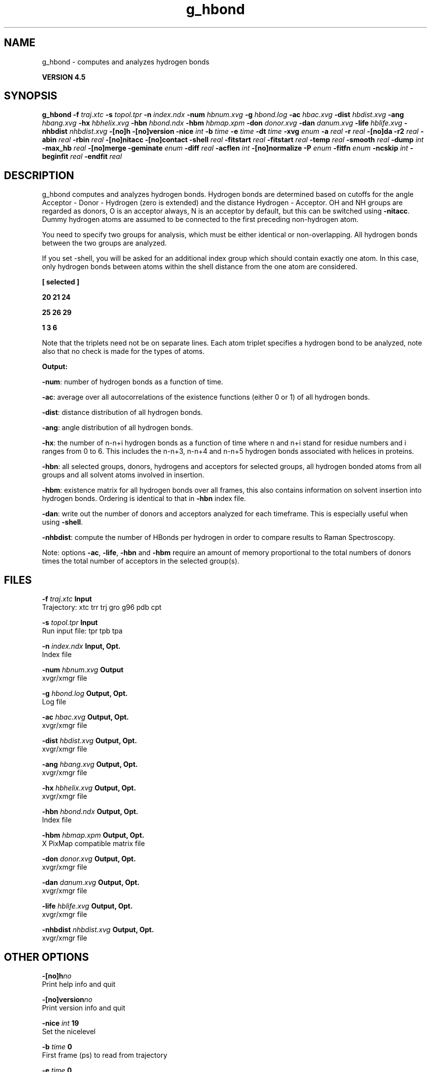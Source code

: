 .TH g_hbond 1 "Thu 26 Aug 2010" "" "GROMACS suite, VERSION 4.5"
.SH NAME
g_hbond - computes and analyzes hydrogen bonds

.B VERSION 4.5
.SH SYNOPSIS
\f3g_hbond\fP
.BI "\-f" " traj.xtc "
.BI "\-s" " topol.tpr "
.BI "\-n" " index.ndx "
.BI "\-num" " hbnum.xvg "
.BI "\-g" " hbond.log "
.BI "\-ac" " hbac.xvg "
.BI "\-dist" " hbdist.xvg "
.BI "\-ang" " hbang.xvg "
.BI "\-hx" " hbhelix.xvg "
.BI "\-hbn" " hbond.ndx "
.BI "\-hbm" " hbmap.xpm "
.BI "\-don" " donor.xvg "
.BI "\-dan" " danum.xvg "
.BI "\-life" " hblife.xvg "
.BI "\-nhbdist" " nhbdist.xvg "
.BI "\-[no]h" ""
.BI "\-[no]version" ""
.BI "\-nice" " int "
.BI "\-b" " time "
.BI "\-e" " time "
.BI "\-dt" " time "
.BI "\-xvg" " enum "
.BI "\-a" " real "
.BI "\-r" " real "
.BI "\-[no]da" ""
.BI "\-r2" " real "
.BI "\-abin" " real "
.BI "\-rbin" " real "
.BI "\-[no]nitacc" ""
.BI "\-[no]contact" ""
.BI "\-shell" " real "
.BI "\-fitstart" " real "
.BI "\-fitstart" " real "
.BI "\-temp" " real "
.BI "\-smooth" " real "
.BI "\-dump" " int "
.BI "\-max_hb" " real "
.BI "\-[no]merge" ""
.BI "\-geminate" " enum "
.BI "\-diff" " real "
.BI "\-acflen" " int "
.BI "\-[no]normalize" ""
.BI "\-P" " enum "
.BI "\-fitfn" " enum "
.BI "\-ncskip" " int "
.BI "\-beginfit" " real "
.BI "\-endfit" " real "
.SH DESCRIPTION
\&g_hbond computes and analyzes hydrogen bonds. Hydrogen bonds are
\&determined based on cutoffs for the angle Acceptor \- Donor \- Hydrogen
\&(zero is extended) and the distance Hydrogen \- Acceptor.
\&OH and NH groups are regarded as donors, O is an acceptor always,
\&N is an acceptor by default, but this can be switched using
\&\fB \-nitacc\fR. Dummy hydrogen atoms are assumed to be connected
\&to the first preceding non\-hydrogen atom.


\&You need to specify two groups for analysis, which must be either
\&identical or non\-overlapping. All hydrogen bonds between the two
\&groups are analyzed.


\&If you set \-shell, you will be asked for an additional index group
\&which should contain exactly one atom. In this case, only hydrogen
\&bonds between atoms within the shell distance from the one atom are
\&considered.


\&\fB 
\&[ selected ]

\&     20    21    24

\&     25    26    29

\&      1     3     6

\&\fR

\&Note that the triplets need not be on separate lines.
\&Each atom triplet specifies a hydrogen bond to be analyzed,
\&note also that no check is made for the types of atoms.


\&\fB Output:\fR

\&\fB \-num\fR:  number of hydrogen bonds as a function of time.

\&\fB \-ac\fR:   average over all autocorrelations of the existence
\&functions (either 0 or 1) of all hydrogen bonds.

\&\fB \-dist\fR: distance distribution of all hydrogen bonds.

\&\fB \-ang\fR:  angle distribution of all hydrogen bonds.

\&\fB \-hx\fR:   the number of n\-n+i hydrogen bonds as a function of time
\&where n and n+i stand for residue numbers and i ranges from 0 to 6.
\&This includes the n\-n+3, n\-n+4 and n\-n+5 hydrogen bonds associated
\&with helices in proteins.

\&\fB \-hbn\fR:  all selected groups, donors, hydrogens and acceptors
\&for selected groups, all hydrogen bonded atoms from all groups and
\&all solvent atoms involved in insertion.

\&\fB \-hbm\fR:  existence matrix for all hydrogen bonds over all
\&frames, this also contains information on solvent insertion
\&into hydrogen bonds. Ordering is identical to that in \fB \-hbn\fR
\&index file.

\&\fB \-dan\fR: write out the number of donors and acceptors analyzed for
\&each timeframe. This is especially useful when using \fB \-shell\fR.

\&\fB \-nhbdist\fR: compute the number of HBonds per hydrogen in order to
\&compare results to Raman Spectroscopy.
\&


\&Note: options \fB \-ac\fR, \fB \-life\fR, \fB \-hbn\fR and \fB \-hbm\fR
\&require an amount of memory proportional to the total numbers of donors
\&times the total number of acceptors in the selected group(s).
.SH FILES
.BI "\-f" " traj.xtc" 
.B Input
 Trajectory: xtc trr trj gro g96 pdb cpt 

.BI "\-s" " topol.tpr" 
.B Input
 Run input file: tpr tpb tpa 

.BI "\-n" " index.ndx" 
.B Input, Opt.
 Index file 

.BI "\-num" " hbnum.xvg" 
.B Output
 xvgr/xmgr file 

.BI "\-g" " hbond.log" 
.B Output, Opt.
 Log file 

.BI "\-ac" " hbac.xvg" 
.B Output, Opt.
 xvgr/xmgr file 

.BI "\-dist" " hbdist.xvg" 
.B Output, Opt.
 xvgr/xmgr file 

.BI "\-ang" " hbang.xvg" 
.B Output, Opt.
 xvgr/xmgr file 

.BI "\-hx" " hbhelix.xvg" 
.B Output, Opt.
 xvgr/xmgr file 

.BI "\-hbn" " hbond.ndx" 
.B Output, Opt.
 Index file 

.BI "\-hbm" " hbmap.xpm" 
.B Output, Opt.
 X PixMap compatible matrix file 

.BI "\-don" " donor.xvg" 
.B Output, Opt.
 xvgr/xmgr file 

.BI "\-dan" " danum.xvg" 
.B Output, Opt.
 xvgr/xmgr file 

.BI "\-life" " hblife.xvg" 
.B Output, Opt.
 xvgr/xmgr file 

.BI "\-nhbdist" " nhbdist.xvg" 
.B Output, Opt.
 xvgr/xmgr file 

.SH OTHER OPTIONS
.BI "\-[no]h"  "no    "
 Print help info and quit

.BI "\-[no]version"  "no    "
 Print version info and quit

.BI "\-nice"  " int" " 19" 
 Set the nicelevel

.BI "\-b"  " time" " 0     " 
 First frame (ps) to read from trajectory

.BI "\-e"  " time" " 0     " 
 Last frame (ps) to read from trajectory

.BI "\-dt"  " time" " 0     " 
 Only use frame when t MOD dt = first time (ps)

.BI "\-xvg"  " enum" " xmgrace" 
 xvg plot formatting: \fB xmgrace\fR, \fB xmgr\fR or \fB none\fR

.BI "\-a"  " real" " 30    " 
 Cutoff angle (degrees, Acceptor \- Donor \- Hydrogen)

.BI "\-r"  " real" " 0.35  " 
 Cutoff radius (nm, X \- Acceptor, see next option)

.BI "\-[no]da"  "yes   "
 Use distance Donor\-Acceptor (if TRUE) or Hydrogen\-Acceptor (FALSE)

.BI "\-r2"  " real" " 0     " 
 Second cutoff radius. Mainly useful with \-contact and \-ac

.BI "\-abin"  " real" " 1     " 
 Binwidth angle distribution (degrees)

.BI "\-rbin"  " real" " 0.005 " 
 Binwidth distance distribution (nm)

.BI "\-[no]nitacc"  "yes   "
 Regard nitrogen atoms as acceptors

.BI "\-[no]contact"  "no    "
 Do not look for hydrogen bonds, but merely for contacts within the cut\-off distance

.BI "\-shell"  " real" " \-1    " 
 when  0, only calculate hydrogen bonds within  nm shell around one particle

.BI "\-fitstart"  " real" " 1     " 
 Time (ps) from which to start fitting the correlation functions in order to obtain the forward and backward rate constants for HB breaking and formation. With \-gemfit we suggest \-fitstart 0

.BI "\-fitstart"  " real" " 1     " 
 Time (ps) to which to stop fitting the correlation functions in order to obtain the forward and backward rate constants for HB breaking and formation (only with \-gemfit)

.BI "\-temp"  " real" " 298.15" 
 Temperature (K) for computing the Gibbs energy corresponding to HB breaking and reforming

.BI "\-smooth"  " real" " \-1    " 
 If = 0, the tail of the ACF will be smoothed by fitting it to an exponential function: y = A exp(\-x/tau)

.BI "\-dump"  " int" " 0" 
 Dump the first N hydrogen bond ACFs in a single xvg file for debugging

.BI "\-max_hb"  " real" " 0     " 
 Theoretical maximum number of hydrogen bonds used for normalizing HB autocorrelation function. Can be useful in case the program estimates it wrongly

.BI "\-[no]merge"  "yes   "
 H\-bonds between the same donor and acceptor, but with different hydrogen are treated as a single H\-bond. Mainly important for the ACF.

.BI "\-geminate"  " enum" " none" 
 Use reversible geminate recombination for the kinetics/thermodynamics calclations. See Markovitch et al., J. Chem. Phys 129, 084505 (2008) for details.: \fB none\fR, \fB dd\fR, \fB ad\fR, \fB aa\fR or \fB a4\fR

.BI "\-diff"  " real" " \-1    " 
 Dffusion coefficient to use in the rev. gem. recomb. kinetic model. If non\-positive, then it will be fitted to the ACF along with ka and kd.

.BI "\-acflen"  " int" " \-1" 
 Length of the ACF, default is half the number of frames

.BI "\-[no]normalize"  "yes   "
 Normalize ACF

.BI "\-P"  " enum" " 0" 
 Order of Legendre polynomial for ACF (0 indicates none): \fB 0\fR, \fB 1\fR, \fB 2\fR or \fB 3\fR

.BI "\-fitfn"  " enum" " none" 
 Fit function: \fB none\fR, \fB exp\fR, \fB aexp\fR, \fB exp_exp\fR, \fB vac\fR, \fB exp5\fR, \fB exp7\fR or \fB exp9\fR

.BI "\-ncskip"  " int" " 0" 
 Skip N points in the output file of correlation functions

.BI "\-beginfit"  " real" " 0     " 
 Time where to begin the exponential fit of the correlation function

.BI "\-endfit"  " real" " \-1    " 
 Time where to end the exponential fit of the correlation function, \-1 is until the end

.SH KNOWN PROBLEMS
\- The option \fB \-sel\fR that used to work on selected hbonds is out of order, and therefore not available for the time being.

.SH SEE ALSO
.BR gromacs(7)

More information about \fBGROMACS\fR is available at <\fIhttp://www.gromacs.org/\fR>.
